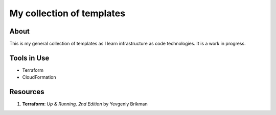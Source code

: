 ==========================
My collection of templates 
==========================

-----
About
-----

This is my general collection of templates as I learn infrastructure as code 
technologies. It is a work in progress.

------------
Tools in Use 
------------

* Terraform 
* CloudFormation

---------
Resources 
---------

1. **Terraform**: *Up & Running, 2nd Edition* by Yevgeniy Brikman
